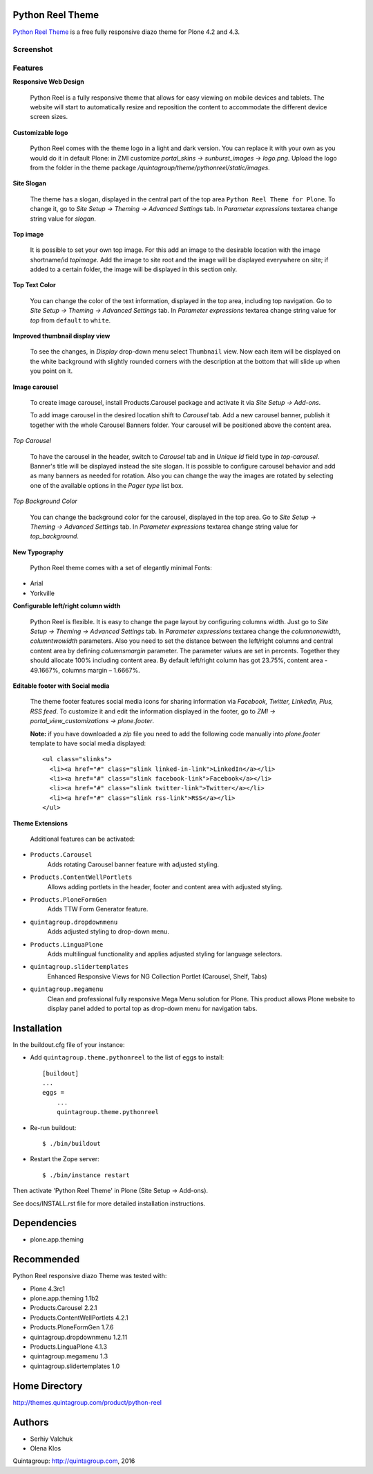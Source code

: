 Python Reel Theme
=================
`Python Reel Theme`_ is a free fully responsive diazo theme for Plone 4.2 and 4.3.

Screenshot
------------

.. image:: https://raw.github.com/quintagroup/quintagroup.theme.pythonreel/master/quintagroup/theme/pythonreel/static/images/preview.png
   :alt: Python Reel Theme Screenshot
   :align: center

Features
--------

**Responsive Web Design**

  Python Reel is a fully responsive theme that allows for easy viewing on mobile devices and tablets. The website will start to automatically resize and reposition the content to accommodate the different device screen sizes. 

**Customizable logo**

 Python Reel comes with the theme logo in a light and dark version. You can replace it with your own as you would do it in default Plone: in ZMI customize  *portal_skins -> sunburst_images -> logo.png.* Upload the logo from the folder in the theme package */quintagroup/theme/pythonreel/static/images.*

**Site Slogan**

 The theme has a slogan, displayed in the central part of the top area ``Python Reel Theme for Plone``. To change it, go to *Site Setup -> Theming -> Advanced Settings* tab. In *Parameter expressions* textarea change string value for *slogan*. 

**Top image**

 It is possible to set your own top image. For this add an image to the desirable location with the image shortname/id *topimage*. Add the image to site root and the image will be displayed everywhere on site; if added to a certain folder, the image will be displayed in this section only. 

**Top Text Color**
 
 You can change the color of the text information, displayed in the top area, including top navigation. Go to *Site Setup -> Theming -> Advanced Settings* tab. In *Parameter expressions* textarea change string value for *top* from ``default`` to ``white``.

**Improved thumbnail display view**

 To see the changes, in *Display* drop-down menu select ``Thumbnail`` view. Now each item will be displayed on the white background with slightly rounded corners with the description at the bottom that will slide up when you point on it. 

**Image carousel**

 To create image carousel, install Products.Carousel package and activate it via *Site Setup -> Add-ons*. 
  
 To add image carousel in the desired location shift to *Carousel* tab. Add a new carousel banner, publish it together with the whole Carousel Banners folder. Your carousel will be positioned above the content area. 

*Top Carousel*

 To have the carousel in the header, switch to *Carousel* tab and in *Unique Id* field type in *top-carousel*. Banner's title will be displayed instead the site slogan. It is possible to configure carousel behavior and add as many banners as needed for rotation. Also you can change the way the images are rotated by selecting one of the available options in the *Pager type* list box.

*Top Background Color*

 You can change the background color for the carousel, displayed in the top area. Go to *Site Setup -> Theming -> Advanced Settings* tab. In *Parameter expressions* textarea change string value for *top_background*.

**New Typography**
  
 Python Reel theme comes with a set of elegantly minimal Fonts:

* Arial
* Yorkville

**Configurable left/right column width** 

  Python Reel is flexible. It is easy to change the page layout by configuring columns width. Just go to *Site Setup -> Theming -> Advanced Settings* tab. In *Parameter expressions* textarea change the *columnonewidth*, *columntwowidth* parameters. Also you need to set the distance between the left/right columns and central content area by defining *columnsmargin* parameter. The parameter values are set in percents. Together they should allocate 100% including content area. By default left/right column has got 23.75%, content area - 49.1667%, columns margin – 1.6667%.

**Editable footer with Social media**

 The theme footer features social media icons for sharing information via *Facebook, Twitter, LinkedIn,  Plus, RSS feed*. To customize it and edit the information displayed in the footer, go to *ZMI ->  portal_view_customizations -> plone.footer*.

 **Note:** if you have downloaded a *zip* file you need to add the following code manually into *plone.footer* template to have social media displayed::

    <ul class="slinks">
      <li><a href="#" class="slink linked-in-link">LinkedIn</a></li>
      <li><a href="#" class="slink facebook-link">Facebook</a></li>
      <li><a href="#" class="slink twitter-link">Twitter</a></li>
      <li><a href="#" class="slink rss-link">RSS</a></li>
    </ul>


**Theme Extensions**

  Additional features can be activated:

* ``Products.Carousel``
   Adds rotating Carousel banner feature with adjusted styling.

* ``Products.ContentWellPortlets``
   Allows adding portlets in the header, footer and content area with adjusted styling.

* ``Products.PloneFormGen``
   Adds TTW Form Generator feature.

* ``quintagroup.dropdownmenu``
   Adds adjusted styling to drop-down menu.

* ``Products.LinguaPlone``
   Adds multilingual functionality and applies adjusted styling for language selectors.

* ``quintagroup.slidertemplates``
    Enhanced Responsive Views for NG Collection Portlet (Carousel, Shelf, Tabs)

* ``quintagroup.megamenu``  
    Clean and professional fully responsive Mega Menu solution for Plone. This product allows Plone website to display panel added to portal top as drop-down menu for navigation tabs.


Installation
============

In the buildout.cfg file of your instance:

* Add ``quintagroup.theme.pythonreel`` to the list of eggs to install::

    [buildout]
    ...
    eggs =
        ...
        quintagroup.theme.pythonreel

* Re-run buildout::

    $ ./bin/buildout

* Restart the Zope server::

    $ ./bin/instance restart

Then activate 'Python Reel Theme' in Plone (Site Setup -> Add-ons).

See docs/INSTALL.rst file for more detailed installation instructions.

Dependencies
============

* plone.app.theming

Recommended
===========
Python Reel responsive diazo Theme was tested with:

* Plone 4.3rc1
* plone.app.theming 1.1b2
* Products.Carousel 2.2.1
* Products.ContentWellPortlets 4.2.1
* Products.PloneFormGen 1.7.6
* quintagroup.dropdownmenu 1.2.11
* Products.LinguaPlone 4.1.3
* quintagroup.megamenu 1.3
* quintagroup.slidertemplates 1.0

Home Directory
==============

http://themes.quintagroup.com/product/python-reel

Authors
=======

* Serhiy Valchuk
* Olena Klos

Quintagroup: http://quintagroup.com, 2016

.. _`Python Reel Theme`: http://themes.quintagroup.com/product/python-reel
